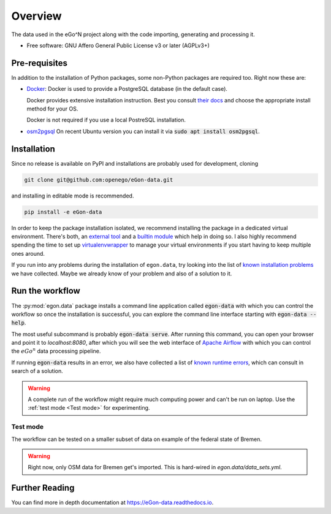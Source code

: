 ========
Overview
========

.. start-badges

|commits-since| |travis| |docs| |requires|

|coveralls| |codecov| |scrutinizer| |codacy| |codeclimate|

.. commented
    * - tests
      - |appveyor|
    * - package
      - | |version| |wheel| |supported-versions| |supported-implementations|

.. |docs| image:: https://readthedocs.org/projects/egon-data/badge/?version=latest
    :target: https://egon-data.readthedocs.io
    :alt: Documentation Status

.. |travis| image:: https://api.travis-ci.org/openego/eGon-data.svg?branch=dev
    :alt: Travis-CI Build Status
    :target: https://travis-ci.org/openego/eGon-data

.. |appveyor| image:: https://ci.appveyor.com/api/projects/status/github/openego/eGon-data?branch=dev&svg=true
    :alt: AppVeyor Build Status
    :target: https://ci.appveyor.com/project/openego/eGon-data

.. |requires| image:: https://requires.io/github/openego/eGon-data/requirements.svg?branch=dev
    :alt: Requirements Status
    :target: https://requires.io/github/openego/eGon-data/requirements/?branch=dev

.. |coveralls| image:: https://coveralls.io/repos/openego/eGon-data/badge.svg?branch=dev&service=github
    :alt: Coverage Status
    :target: https://coveralls.io/r/openego/eGon-data

.. |codecov| image:: https://codecov.io/gh/openego/eGon-data/branch/dev/graphs/badge.svg?branch=dev
    :alt: Coverage Status
    :target: https://codecov.io/github/openego/eGon-data

.. |codacy| image:: https://img.shields.io/codacy/grade/d639ac4296a04edb8da5c882ea36e98b.svg
    :target: https://www.codacy.com/app/openego/eGon-data
    :alt: Codacy Code Quality Status

.. |codeclimate| image:: https://codeclimate.com/github/openego/eGon-data/badges/gpa.svg
   :target: https://codeclimate.com/github/openego/eGon-data
   :alt: CodeClimate Quality Status

.. |version| image:: https://img.shields.io/pypi/v/egon.data.svg
    :alt: PyPI Package latest release
    :target: https://pypi.org/project/egon.data

.. |wheel| image:: https://img.shields.io/pypi/wheel/egon.data.svg
    :alt: PyPI Wheel
    :target: https://pypi.org/project/egon.data

.. |supported-versions| image:: https://img.shields.io/pypi/pyversions/egon.data.svg
    :alt: Supported versions
    :target: https://pypi.org/project/egon.data

.. |supported-implementations| image:: https://img.shields.io/pypi/implementation/egon.data.svg
    :alt: Supported implementations
    :target: https://pypi.org/project/egon.data

.. |commits-since| image:: https://img.shields.io/badge/dynamic/json.svg?label=v0.0.0&url=https%3A%2F%2Fapi.github.com%2Frepos%2Fopenego%2FeGon-data%2Fcompare%2Fv0.0.0...dev&query=%24.total_commits&colorB=blue&prefix=%2b&suffix=%20commits
    :alt: Latest release and commits since then
    :target: https://github.com/openego/eGon-data/compare/v0.0.0...dev


.. |scrutinizer| image:: https://img.shields.io/scrutinizer/quality/g/openego/eGon-data/dev.svg
    :alt: Scrutinizer Status
    :target: https://scrutinizer-ci.com/g/openego/eGon-data/


.. end-badges

The data used in the eGo^N project along with the code importing, generating and processing it.

* Free software: GNU Affero General Public License v3 or later (AGPLv3+)

.. begin-getting-started-information

Pre-requisites
==============

In addition to the installation of Python packages, some non-Python
packages are required too. Right now these are:

* `Docker <https://docs.docker.com/get-started/>`_: Docker is used to provide
  a PostgreSQL database (in the default case).

  Docker provides extensive installation instruction. Best you consult `their
  docs <https://docs.docker.com/get-docker/>`_ and choose the appropriate
  install method for your OS.

  Docker is not required if you use a local PostreSQL installation.

* `osm2pgsql <https://osm2pgsql.org/>`_
  On recent Ubuntu version you can install it via
  :code:`sudo apt install osm2pgsql`.


Installation
============

Since no release is available on PyPI and installations are probably
used for development, cloning

.. code-block:: bash

   git clone git@github.com:openego/eGon-data.git

and installing in editable mode is recommended.

.. code-block:: bash

   pip install -e eGon-data

In order to keep the package installation isolated, we recommend
installing the package in a dedicated virtual environment. There's both,
an `external tool`_ and a `builtin module`_ which help in doing so. I
also highly recommend spending the time to set up `virtualenvwrapper`_
to manage your virtual environments if you start having to keep multiple
ones around.

If you run into any problems during the installation of ``egon.data``,
try looking into the list of `known installation problems`_ we have
collected. Maybe we already know of your problem and also of a solution
to it.

.. _external tool: https://virtualenv.pypa.io/en/latest/
.. _builtin module: https://docs.python.org/3/tutorial/venv.html#virtual-environments-and-packages
.. _virtualenvwrapper: https://virtualenvwrapper.readthedocs.io/en/latest/index.html
.. _known installation problems: https://eGon-data.readthedocs.io/en/latest/troubleshooting.html#installation-errors


Run the workflow
================

The :py:mod:`egon.data` package installs a command line application
called :code:`egon-data` with which you can control the workflow so once
the installation is successful, you can explore the command line
interface starting with :code:`egon-data --help`.

The most useful subcommand is probably :code:`egon-data serve`. After
running this command, you can open your browser and point it to
`localhost:8080`, after which you will see the web interface of `Apache
Airflow`_ with which you can control the :math:`eGo^n` data processing
pipeline.

If running :code:`egon-data` results in an error, we also have collected
a list of `known runtime errors`_, which can consult in search of a
solution.

.. _Apache Airflow: https://airflow.apache.org/docs/apache-airflow/stable/ui.html#ui-screenshots
.. _known runtime errors: https://eGon-data.readthedocs.io/en/latest/troubleshooting.html#runtime-errors

.. warning::

   A complete run of the workflow might require much computing power and
   can't be run on laptop. Use the :ref:`test mode <Test mode>` for
   experimenting.


Test mode
---------

The workflow can be tested on a smaller subset of data on example of the
federal state of Bremen.

.. warning::

   Right now, only OSM data for Bremen get's imported. This is hard-wired in
   `egon.data/data_sets.yml`.


.. end-getting-started-information

Further Reading
===============

You can find more in depth documentation at https://eGon-data.readthedocs.io.
